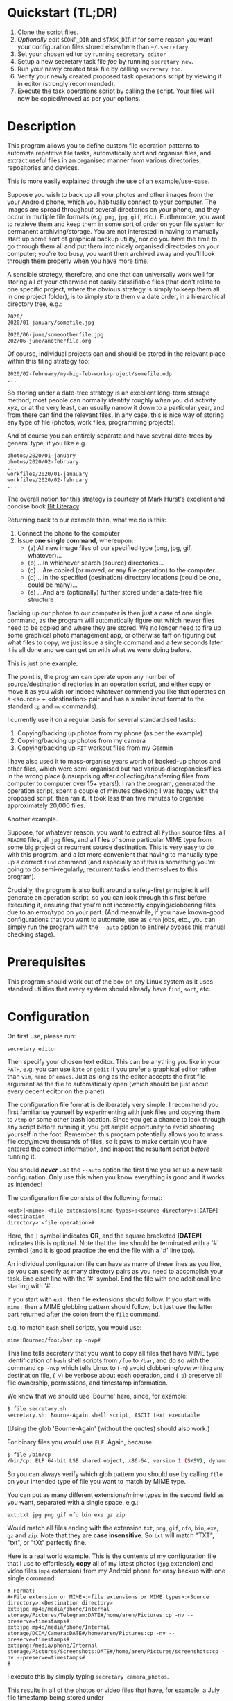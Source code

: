 * Quickstart (TL;DR)

1. Clone the script files.
2. /Optionally/ edit =$CONF_DIR= and =$TASK_DIR= if for some reason you
   want your configuration files stored elsewhere than =~/.secretary=.
3. Set your chosen editor by running =secretary editor=
4. Setup a new secretary task file /foo/ by running =secretary new=. 
5. Run your newly created task file by calling =secretary foo=.
6. Verify your newly created proposed task operations script by viewing
   it in editor (strongly recommended).
7. Execute the task operations script by calling the script. Your files
   will now be copied/moved as per your options. 

* Description

This program allows you to define custom file operation patterns to
automate repetitive file tasks, automatically sort and organise files,
and extract useful files in an organised manner from various directories,
repositories and devices. 

This is more easily explained through the use of an example/use-case.

Suppose you wish to back up all your photos and other images from the
your Android phone, which you habitually connect to your computer. The
images are spread throughout several directories on your phone, and they
occur in multiple file formats (e.g. =png=, =jpg=, =gif=, etc.). Furthermore,
you want to retrieve them and keep them in some sort of order on your
file system for permanent archiving/storage. You are not interested in
having to manually start up some sort of graphical backup utility, nor
do you have the time to go through them all and put them into nicely
organised directories on your computer; you're too busy, you want them
archived away and you'll look through them properly when you have more time. 

A sensible strategy, therefore, and one that can universally work well
for storing all of your otherwise not easily classifiable files (that
don't relate to one specific project, where the obvious strategy is
simply to keep them all in one project folder), is to simply store them
via date order, in a hierarchical directory tree, e.g.:

#+BEGIN_SRC text
2020/
2020/01-january/somefile.jpg
...
2020/06-june/someootherfile.jpg
202/06-june/anotherfile.org 
#+END_SRC

Of course, individual projects can and should be stored in the relevant
place within this filing strategy too:

#+BEGIN_SRC text  
2020/02-february/my-big-feb-work-project/somefile.odp
...
#+END_SRC

So storing under a date-tree strategy is an excellent long-term storage
method; most people can normally identify roughly /when/ you did
activity /xyz/, or at the very least, can usually narrow it down to a
particular year, and from there can find the relevant files. In any
case, this is nice way of storing any type of file (photos, work files,
programming projects). 

And of course you can entirely separate and have several date-trees by
general type, if you like e.g.

#+BEGIN_SRC text  
photos/2020/01-january
photos/2020/02-february
...
workfiles/2020/01-janauary
workfiles/2020/02-february
...
#+END_SRC

The overall notion for this strategy is courtesy of Mark Hurst's
excellent and concise book [[http://bitliteracy.com/][Bit Literacy]].

Returning back to our example then, what we do is this:

1. Connect the phone to the computer
2. Issue *one single command*, whereupon:
 - (a) All new image files of our specified type (png, jpg, gif, whatever)...
 - (b) ...In whichever search (source) directories...
 - (c) ...Are copied (or moved, or any file operation) to the computer...
 - (d) ...In the specified (desination) directory locations (could be one, could be
   many)...
 - (e) ...And are (optionally) further stored under a date-tree file structure

Backing up our photos to our computer is then just a case of one single
command, as the program will automatically figure out which newer files
need to be copied and where they are stored. We no longer need to fire
up some graphical photo management app, or otherwise faff on figuring
out what files to copy, we just issue a single command and a few seconds
later it is all done and we can get on with what we were doing before.

This is just one example.

The point is, the program can operate upon any number of
source/destination directories in an operation script, and either copy
or move it as you wish (or indeed whatever commend you like that
operates on a <source> + <destination> pair and has a similar input format to
the standard =cp= and =mv= commands).

I currently use it on a regular basis for several standardised tasks:

1. Copying/backing up photos from my phone (as per the example)
2. Copying/backing up photos from my camera 
3. Copying/backing up =FIT= workout files from my Garmin

I have also used it to mass-organise years worth of backed-up photos
and other files, which were semi-organised but had various discrepancies/files in the
wrong place (unsurprising after collecting/transferring files from
computer to computer over 15+ years!). I ran the program, generated the
operation script, spent a couple of minutes checking I was happy with
the proposed script, then ran it. It took less than five minutes to
organise approximately 20,000 files.

Another example.

Suppose, for whatever reason, you want to extract all =Python= source
files, all =README= files, all =jpg= files, and all files of some
particular MIME type from some big project or recurrent source
destination. This is very easy to do with this program, and a lot more
convenient that having to manually type up a correct =find= command (and
especially so if this is something you're going to do semi-regularly;
recurrent tasks lend themselves to this program).

Crucially, the program is also built around a safety-first principle: it
will generate an operation script, so you can look through this first
before executing it, ensuring that you're not incorrectly
copying/clobbering files due to an error/typo on your part. (And
meanwhile, if you have known-good configurations that you want to
automate, use as =cron= jobs, etc., you can simply run the program with
the =--auto= option to entirely bypass this manual checking stage).
 
* Prerequisites

This program should work out of the box on any Linux system as it uses
standard utilities that every system should already have =find=, =sort=,
etc.

* Configuration

On first use, please run:

=secretary editor=

Then specify your chosen text editor. This can be anything you like in your
=PATH=, e.g. you can use =kate= or =gedit= if you prefer a graphical
editor rather than =vim=, =nano= or =emacs=. Just as long as the editor accepts
the first file argument as the file to automatically open (which should
be just about every decent editor on the planet). 

The configuration file format is deliberately very simple. I recommend
you first  familiarise yourself by experimenting with junk
files and copying them to =/tmp= or some other trash location. Since you
get a chance to look through any script before running it, you get ample
opportunity to avoid shooting yourself in the foot. Remember, this
program potentially allows you to mass file copy/move thousands of
files, so it pays to make certain you have entered the correct
information, and inspect the resultant script /before/ running it. 

You should /*never*/ use the =--auto= option the first time you set up a new
task configuration. Only use this when you know everything is good and
it works as intended!

The configuration file consists of the following format:

=<ext>|<mime>:<file extensions|mime types>:<source directory>:[DATE#]<destination
directory>:<file operation>#=

Here, the =|= symbol indicates *OR*, and the square bracketed *[DATE#]*
indicates this is optional. Note that the line should be terminated with
a '#' symbol (and it is good practice the end the file with a '#' line
too).

An individual configuration file can have as many of these lines as you
like, so you can specify as many directory pairs as you need to
accomplish your task. End each line with the '#' symbol. End the file
with one additional line starting with '#'.

If you start with =ext:= then file extensions should follow. If you
start with =mime:= then a MIME globbing pattern should follow; but just use
the latter part returned after the colon from the =file= command. 

e.g. to match =bash= shell scripts, you would use:

=mime:Bourne:/foo:/bar:cp -nvp#=

This line tells secretary that you want to copy all files that have MIME
type identification of =bash= shell scripts from =/foo= to =/bar=, and do so with
the command =cp -nvp= which tells Linux to (=-n=) avoid
clobbering/overwriting any destination file, (=-v=) be verbose about
each operation, and (=-p=) preserve all file ownership, permissions, and
timestamp information.

We know that we should use 'Bourne' here, since, for example:

#+BEGIN_SRC bash 
$ file secretary.sh 
secretary.sh: Bourne-Again shell script, ASCII text executable
#+END_SRC

(Using the glob 'Bourne-Again' (without the quotes) should also work.)

For binary files you would use =ELF=. Again, because:

#+BEGIN_SRC bash 
$ file /bin/cp
/bin/cp: ELF 64-bit LSB shared object, x86-64, version 1 (SYSV), dynamically linked, interpreter /lib64/l, for GNU/Linux 3.2.0, BuildID[sha1]=9720743c3b9fbf61b6f38b7568c10a6dbed05a61, stripped
#+END_SRC

So you can always verify which glob pattern you should use by calling =file= on your
intended type of file you want to match by MIME type.

You can put as many different extensions/mime types in the second
field as you want, separated with a single space. e.g.:

=ext:txt jpg png gif nfo bin exe gz zip=

Would match all files ending with the extension =txt=, =png=, =gif=,
=nfo=, =bin=, =exe=, =gz= and =zip=. Note that they are *case
insensitive*. So =txt= will match "TXT", "txt", or "tXt" perfectly fine.

Here is a real world example. This is the contents of my configuration
file that I use to effortlessly *copy* all of my latest photos (=jpg=
extension) and video files (=mp4= extension) from my Android phone for
easy backup with one single command:

#+BEGIN_SRC text   
# Format:
#<File extension or MIME>:<file extensions or MIME types>:<Source directory>:<Destination directory>
ext:jpg mp4:/media/phone/Internal storage/Pictures/Telegram:DATE#/home/aren/Pictures:cp -nv --preserve=timestamps#
ext:jpg mp4:/media/phone/Internal storage/DCIM/Camera:DATE#/home/aren/Pictures:cp -nv --preserve=timestamps#
ext:png:/media/phone/Internal storage/Pictures/Screenshots:DATE#/home/aren/Pictures/screenshots:cp -nv --preserve=timestamps#
#
#+END_SRC

I execute this by simply typing =secretary camera_photos=.

This results in all of the photos or video files that have, for example, a July file timestamp being stored under 

=/home/aren/Pictures/2019/07-july=

and likewise a screenshot taken in, say, November 2019 would end up
under:

=/home/aren/Pictures/screenshots/2019/11-november=

This is because the =<desintation>= path is prefixed with =DATE#=. Note
the lack of spaces. This instructs the program to create a date based
directory hierarchy of 

=<year>/<month>=

under the destination directory. Simply omit =DATE#= if you simply want
the files stored in a flat structure under =<directory>=.

In this case, I preserve the timestamps (by using =--preserve=), but
choose not to preserve any ownership/permissions, as they I want them
created with my default =umask= settings when storing on my =ext4= home
filesystem. =cp -nv --preserve= is therefore a good optin to use when
backing up photos/media files and other things from your external camera, phone,
MP3 player, whatever.

As you can see, any line starting with a '#' is a comment as per
standard shell scripting convention.

Note also that you do /not/ escape spaces in directory paths.
When the configuration is passed over to the program, it will
automatically ensure to call =cp= (or =mv=, depending) with the paths
inside quotation marks e.g.:

=cp "/foo/bar/some directory/file.jpg" "/foo/bar/some directory/dest/"=

So just put your full path /exactly how it already is/.

*Spaces should /only/ occur in two places:*

1. Inside the file path, where appropriate (e.g. as in example above)
2. As a separator between file/mime types after either =ext:= or
   =mime:=.
3. Within the file operation command at the end of the line, e.g. =cp
   -nv --preserve=.

The =ext= *or* =mime= is separated from first (source) path by a colon (=:=). The
destination path is separated from the source path by a colon (=:=).
=DATE#= is optional, and again should immediately prefix the destination
path without any spaces. Use this if you want to take advantage of
date-tree sub-directory organising. The file operation command is
separated from the destination path with a colon. The line should be
terminated with a final =#= immediately after the full command you wish
to execute (e.g. =mv -bv#=.

To *create* a new configuration file, simply run:

=secretary new=

Type *1* to create a new file, enter a filename without spaces or
extension (e.g. =my-documents-sort=)

Add your line(s), save and exit. 

This will create =my-documents-sort= (or whatever) with the =.secretary=
extension inside =$TASK_DIR= (default: =~/.secretary/tasks=).

* Usage

1. Create at least one task configuration file as per above.
2. Run your task file by calling =secretary <file>= where <file> is the
   name of your task-file. Make sure to view it in an editor on first
   run to make everything is what you actually what to happen (the
   program will ask you whether you want to view it). 
3. Assuming all is good, execute the operation script and your files
   will be copied/moved as per your options.
4. If you cannot remember what files you have created/what they are
   called, run =secretary ls= to see a list of the currently stored task
   configuration files.
5. Run =secretary edit= to edit/modify an existing task script.
6. Your file operation scripts are stored under =$TASK_DIR= (e.g. by
   default =~/.secretary/fileops=. You can always run them from this
   directory at a later time. Make sure you run your intended one. They
   are all time/date stamped in the filename.
7. Run =secretary clean= to delete all your existing file operations
   scripts (not your configuration files, don't worry :-) ). By default,
   after you run a script, it is automatically deleted anyway (since
   presumably you don't want to run exactly the same file copying
   operation on exactly the same files all over again). 

If you have a file in your current directory with the extension
=.secretary=, you can also simply run it by calling secretary then
passing that filename as an argument. The program will always look in
the current directory first. E.g. if you have a task file called
=copy-work-files.secretary= in your current directory, you can simply
run =secretary copy-work-files=. It will work whether you explicitly
specify the =.secretary= file extension or not.

If it cannot find the specified file in the current directory, then it
looks into the stored =$TASK_DIR=, which by default is under
=~/.secretary/tasks=. Note that you can simply manually copy a task
configuration file into this directory if you create one elsewhere using
any text editor. Similarly, if you want to remove some task files from
the list, just delete/remove them from this directory. 

After running your task file you will end up with a file stored under
your =$FILE_OPS_DIR= (by default, =~/.secretary/fileops=) which you can
run. The script will tell you the exact command to type/copy paste to
run it. It will also ask you whether you want to view/edit the file
first. You should always do this on a first run to check everything
first before committing the script operations, which could be
potentially destructive if you have entered an incorrect path or chosen
some bad options (e.g. it is strongly recommend to use either =-n= or
=-u= options with the =cp= command to make sure you only either update
to a newer version or do not clobber/overwrite any existing files). Read
=man cp= and =man mv= and make sure you understand how to use these
commands properly first.

If you have task configuration files that are known-good and that you
regularly use, simply call them with =--auto=. e.g. I call my example
camera copying task file with: 

=secretary --auto camera_photos= 

And a few seconds later all the newest photos that don't currently exist
backed up on my computer have been copied. As mentioned before, you
should not do this on first run as it doesn't give you a chance to look
through the proposed copying script first; it just runs it.

Note that this is also the option you would use if you want to run
secretary from within a cron job, as this runs it non-interactively.

Auto mode scripts will generate a log file with all the results of the
file copying/moving/operations stored in a time-stamp named =.log= file
in =$TASK_DIR= which you can view if you wish to see the results of an
automatically run script. 

* Generated File Operations Example 

Often, you only need to define a very simple configuration file in order
for the program to be extremely useful. Although sometimes you may end
up with say a dozen lines specifying many directory pairs, most likely you
will have very simple definitions for routine use. 
 
Below is the generated script from running the program on my connected
camera. First, this is the saved configuration file; as you can see, it only
actually contains one active line:

=camera_photos.secretary=:
#+BEGIN_SRC text  
# Format:
#<File extension or MIME>:<file extensions or MIME types>:<Source directory>:<Destination directory>
ext:jpg mp4:/media/camera/DCIM/102_PANA:DATE#/home/aren/Pictures:cp -nv --preserve=timestamps#
#
#+END_SRC

And here is the resultant executable script it generates for importing/backing-up
the latest tranche of photos from my camera: 

=secretary-file-operations-2019-11-03-16_23.sh=:
#+BEGIN_SRC bash
#!/bin/bash
# ----------------------------------------------------------------------
# ----------------------------------------------------------------------
#
#           [ File operations list generated by secretary ]
#
# ======================================================================
# ======================================================================
#
# PLEASE look through this file carefully BEFORE running it
# to ensure that it will copy/move the correct files to
# your intended destination. Failure to do so may result in data
# loss if you have got your settings wrong in your config file...
#
# ------------------- YOU HAVE BEEN WARNED!!!!! ------------------------
#
# To execute this script, type:
#
# $ /home/aren/.secretary/fileops/secretary-file-operations-2019-11-03-16_23.sh
#
# If you select the "--auto" option you will bypass this step
# and have the operations script automatically performed. Use with care.
#
# ----------------------------------------------------------------------


# -> [ Create necessary directories for subsequent file copying/moving operations ]

mkdir -pv /home/aren/Pictures/2019/09-september
mkdir -pv /home/aren/Pictures/2019/11-november

# -> [ *.jpg files from /media/camera/DCIM/102_PANA to DATE directories ]

cp -nv --preserve=timestamps "/media/camera/DCIM/102_PANA/P1020390.JPG" "/home/aren/Pictures/2019/09-september"
cp -nv --preserve=timestamps "/media/camera/DCIM/102_PANA/P1020391.JPG" "/home/aren/Pictures/2019/11-november"
cp -nv --preserve=timestamps "/media/camera/DCIM/102_PANA/P1020392.JPG" "/home/aren/Pictures/2019/11-november"
cp -nv --preserve=timestamps "/media/camera/DCIM/102_PANA/P1020393.JPG" "/home/aren/Pictures/2019/11-november"
cp -nv --preserve=timestamps "/media/camera/DCIM/102_PANA/P1020394.JPG" "/home/aren/Pictures/2019/11-november"
cp -nv --preserve=timestamps "/media/camera/DCIM/102_PANA/P1020395.JPG" "/home/aren/Pictures/2019/11-november"
cp -nv --preserve=timestamps "/media/camera/DCIM/102_PANA/P1020396.JPG" "/home/aren/Pictures/2019/11-november"
cp -nv --preserve=timestamps "/media/camera/DCIM/102_PANA/P1020397.JPG" "/home/aren/Pictures/2019/11-november"
cp -nv --preserve=timestamps "/media/camera/DCIM/102_PANA/P1020398.JPG" "/home/aren/Pictures/2019/11-november"
cp -nv --preserve=timestamps "/media/camera/DCIM/102_PANA/P1020399.JPG" "/home/aren/Pictures/2019/11-november"
cp -nv --preserve=timestamps "/media/camera/DCIM/102_PANA/P1020400.JPG" "/home/aren/Pictures/2019/11-november"
cp -nv --preserve=timestamps "/media/camera/DCIM/102_PANA/P1020401.JPG" "/home/aren/Pictures/2019/11-november"
cp -nv --preserve=timestamps "/media/camera/DCIM/102_PANA/P1020402.JPG" "/home/aren/Pictures/2019/11-november"
cp -nv --preserve=timestamps "/media/camera/DCIM/102_PANA/P1020403.JPG" "/home/aren/Pictures/2019/11-november"
cp -nv --preserve=timestamps "/media/camera/DCIM/102_PANA/P1020406.JPG" "/home/aren/Pictures/2019/11-november"
cp -nv --preserve=timestamps "/media/camera/DCIM/102_PANA/P1020405.JPG" "/home/aren/Pictures/2019/11-november"
cp -nv --preserve=timestamps "/media/camera/DCIM/102_PANA/P1020407.JPG" "/home/aren/Pictures/2019/11-november"
cp -nv --preserve=timestamps "/media/camera/DCIM/102_PANA/P1020408.JPG" "/home/aren/Pictures/2019/11-november"
cp -nv --preserve=timestamps "/media/camera/DCIM/102_PANA/P1020409.JPG" "/home/aren/Pictures/2019/11-november"
cp -nv --preserve=timestamps "/media/camera/DCIM/102_PANA/P1020410.JPG" "/home/aren/Pictures/2019/11-november"
cp -nv --preserve=timestamps "/media/camera/DCIM/102_PANA/P1020411.JPG" "/home/aren/Pictures/2019/11-november"
cp -nv --preserve=timestamps "/media/camera/DCIM/102_PANA/P1020412.JPG" "/home/aren/Pictures/2019/11-november"
cp -nv --preserve=timestamps "/media/camera/DCIM/102_PANA/P1020413.JPG" "/home/aren/Pictures/2019/11-november"
cp -nv --preserve=timestamps "/media/camera/DCIM/102_PANA/P1020414.JPG" "/home/aren/Pictures/2019/11-november"
cp -nv --preserve=timestamps "/media/camera/DCIM/102_PANA/P1020415.JPG" "/home/aren/Pictures/2019/11-november"

# -> [ *.mp4 files from /media/camera/DCIM/102_PANA to DATE directories ]

cp -nv --preserve=timestamps "/media/camera/DCIM/102_PANA/P1020389.MP4" "/home/aren/Pictures/2019/09-september"

#--> 2 new directories to create.
#--> 26 files to copy/move.

#+END_SRC

Periodically, whenever I want to backup my photos from my camera, I
mount the camera then simply run =secretary --auto camera_photos=
and it will automatically generate and execute something similar to the
above, and the =-n= flag to =cp= ensures that only new files that are not
already present are copied. So all I need to do is run this one command
every so often, and my new photos are neatly copied and filed onto my
computer, all in a matter of seconds.
 
* Notes

It is strongly recommend you use either the =-n= or =-u= options with
=cp= or (particularly) =mv=, since that way you are not going to
accidentally trash something. You could also consider using =-b= for
(=backup=) if you are using =mv= with particularly important files, too.

(Though in most cases you are probably better of using =cp=, and
manually delete the source files if desired when dealing with really
critical stuff).

I've tried to make it as hard as possible to shoot yourself in the foot,
which is why this program generates a script that you look through
/first/, by default. That way you have only yourself to blame if you run
it and something bad happens to your files - after all, you had a chance to look
through everything in detail first /before/ running it...

I keep repeating this because I do not want someone messaging me to
complain they've trashed their files. If that has happened, it is
because you have told the program that is what you want it to do. /Inspect/
the proposed script first. Do not run it if anything looks incorrect. /Never/ use
=--auto= on a first-run scenario. Make sure it works reliably/as
intended first. If you're copying 5000 files, then sure, you'll have 5K
of lines to look through. Wouldn't you rather spend a few minutes
browsing through first though? Those few minutes are going to be as
nothing compared to how long it would take you to manually sort this
number of files.

Only use =--auto= if you know what you're using. If you're not sure,
then you probably don't, and you probably shouldn't. 

This program in not intended as a substitute or replacement for a much
more robust and complex backup program like =rsync=. It serves a
different purpose. It is intended as a very handy
file copying/moving/processing automation tool for relatively
experienced/confident users who want a very convenient method of
handling file system operations on particular patterns of name files or
file types. 

Do not use this on some enterprise, production critical system without
extensively testing it first (and probably not at all) :-). /That said/,
I *have* used it with great success to copy approximately 20,000 files
all in one go on my home computer as intended, but that is
still a very different matter compared to running it across a system
with say 1.5 million files in some arbitrarily complex manner. I use it
regularly and it works for me. 

Q. *"I don't like the names of the directories generated by =DATE#=. I
   want them to be =08-Aug= or =August= etc."*

Then simply edit =file-date-handler.sh=. You will see the relevant
=switch= command there and it should be obvious which little bit of text
to edit.

Note, however, that it is recommended to keep the double digit numbered
prefix, as this ensures they appear in a nice order when you call =ls=
on a directory, e.g.:

#+BEGIN_SRC text  
--> ls -l
total 80
drwxrwxr-x 2 aren aren 20480 Oct 20 13:44 07-july
drwxrwxr-x 2 aren aren 20480 Oct 20 13:44 08-august
drwxrwxr-x 2 aren aren 20480 Oct 20 13:44 09-september
drwxrwxr-x 2 aren aren 12288 Dec 21 00:27 10-october
drwxrwxr-x 2 aren aren  4096 Dec 21 00:27 11-november
#+END_SRC

Without this, "august" would appear at the top, for example, and
"november" would appear above "october", etc. It is quite convenient
having all of the directories appear in chronological order when listed
in a file manager/at the command line.

* About 

GPL license. Do what you want with it. If you extend it any cool way,
e-mail me :-)

* Plans

I would like to get round to adding either a GTK or QT front-end to it
at some point to make it a bit more user friendly for novice/less
experienced users.
